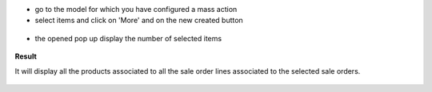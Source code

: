* go to the model for which you have configured a mass action

* select items and click on 'More' and on the new created button

.. figure:: ../static/description/res_users_tree.png


* the opened pop up display the number of selected items

.. figure:: ../static/description/wizard_form_ok.png

**Result**

It will display all the products associated to all the sale order lines
associated to the selected sale orders.


.. figure:: ../static/description/res_users_tree_result.png
